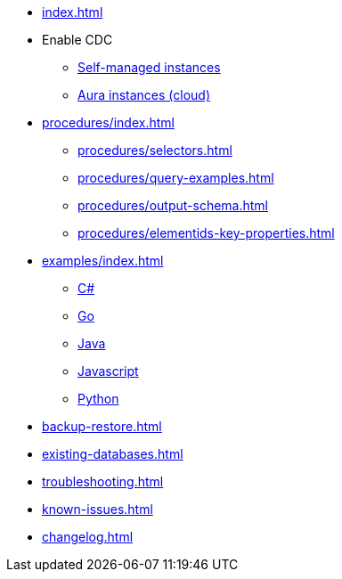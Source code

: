 * xref:index.adoc[]

* Enable CDC
** xref:get-started/on-prem.adoc[Self-managed instances]
** xref:get-started/aura.adoc[Aura instances (cloud)]

* xref:procedures/index.adoc[]
// TODO maybe have a "previous" here, indicating how to fetch the ID from the previous
** xref:procedures/selectors.adoc[]
** xref:procedures/query-examples.adoc[]
** xref:procedures/output-schema.adoc[]
** xref:procedures/elementids-key-properties.adoc[]

* xref:examples/index.adoc[]
** xref:examples/csharp.adoc[C#]
** xref:examples/go.adoc[Go]
** xref:examples/java.adoc[Java]
** xref:examples/js.adoc[Javascript]
** xref:examples/python.adoc[Python]

* xref:backup-restore.adoc[]
* xref:existing-databases.adoc[]

* xref:troubleshooting.adoc[]
* xref:known-issues.adoc[]

* xref:changelog.adoc[]

